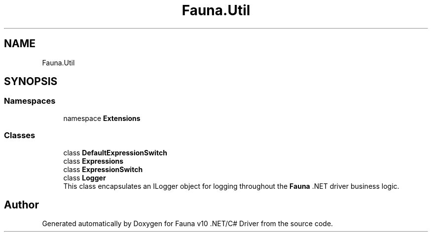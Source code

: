 .TH "Fauna.Util" 3 "Version 0.4.0-beta" "Fauna v10 .NET/C# Driver" \" -*- nroff -*-
.ad l
.nh
.SH NAME
Fauna.Util
.SH SYNOPSIS
.br
.PP
.SS "Namespaces"

.in +1c
.ti -1c
.RI "namespace \fBExtensions\fP"
.br
.in -1c
.SS "Classes"

.in +1c
.ti -1c
.RI "class \fBDefaultExpressionSwitch\fP"
.br
.ti -1c
.RI "class \fBExpressions\fP"
.br
.ti -1c
.RI "class \fBExpressionSwitch\fP"
.br
.ti -1c
.RI "class \fBLogger\fP"
.br
.RI "This class encapsulates an ILogger object for logging throughout the \fBFauna\fP \&.NET driver business logic\&. "
.in -1c
.SH "Author"
.PP 
Generated automatically by Doxygen for Fauna v10 \&.NET/C# Driver from the source code\&.
